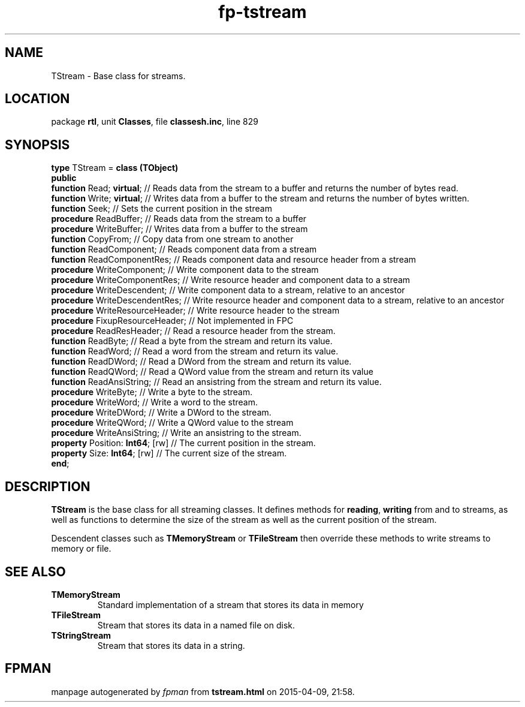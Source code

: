 .\" file autogenerated by fpman
.TH "fp-tstream" 3 "2014-03-14" "fpman" "Free Pascal Programmer's Manual"
.SH NAME
TStream - Base class for streams.
.SH LOCATION
package \fBrtl\fR, unit \fBClasses\fR, file \fBclassesh.inc\fR, line 829
.SH SYNOPSIS
\fBtype\fR TStream = \fBclass (TObject)\fR
.br
\fBpublic\fR
  \fBfunction\fR Read; \fBvirtual\fR;        // Reads data from the stream to a buffer and returns the number of bytes read.
  \fBfunction\fR Write; \fBvirtual\fR;       // Writes data from a buffer to the stream and returns the number of bytes written.
  \fBfunction\fR Seek;                 // Sets the current position in the stream
  \fBprocedure\fR ReadBuffer;          // Reads data from the stream to a buffer
  \fBprocedure\fR WriteBuffer;         // Writes data from a buffer to the stream
  \fBfunction\fR CopyFrom;             // Copy data from one stream to another
  \fBfunction\fR ReadComponent;        // Reads component data from a stream
  \fBfunction\fR ReadComponentRes;     // Reads component data and resource header from a stream
  \fBprocedure\fR WriteComponent;      // Write component data to the stream
  \fBprocedure\fR WriteComponentRes;   // Write resource header and component data to a stream
  \fBprocedure\fR WriteDescendent;     // Write component data to a stream, relative to an ancestor
  \fBprocedure\fR WriteDescendentRes;  // Write resource header and component data to a stream, relative to an ancestor
  \fBprocedure\fR WriteResourceHeader; // Write resource header to the stream
  \fBprocedure\fR FixupResourceHeader; // Not implemented in FPC
  \fBprocedure\fR ReadResHeader;       // Read a resource header from the stream.
  \fBfunction\fR ReadByte;             // Read a byte from the stream and return its value.
  \fBfunction\fR ReadWord;             // Read a word from the stream and return its value.
  \fBfunction\fR ReadDWord;            // Read a DWord from the stream and return its value.
  \fBfunction\fR ReadQWord;            // Read a QWord value from the stream and return its value
  \fBfunction\fR ReadAnsiString;       // Read an ansistring from the stream and return its value.
  \fBprocedure\fR WriteByte;           // Write a byte to the stream.
  \fBprocedure\fR WriteWord;           // Write a word to the stream.
  \fBprocedure\fR WriteDWord;          // Write a DWord to the stream.
  \fBprocedure\fR WriteQWord;          // Write a QWord value to the stream
  \fBprocedure\fR WriteAnsiString;     // Write an ansistring to the stream.
  \fBproperty\fR Position: \fBInt64\fR; [rw] // The current position in the stream.
  \fBproperty\fR Size: \fBInt64\fR; [rw]     // The current size of the stream.
.br
\fBend\fR;
.SH DESCRIPTION
\fBTStream\fR is the base class for all streaming classes. It defines methods for \fBreading\fR, \fBwriting\fR from and to streams, as well as functions to determine the size of the stream as well as the current position of the stream.

Descendent classes such as \fBTMemoryStream\fR or \fBTFileStream\fR then override these methods to write streams to memory or file.


.SH SEE ALSO
.TP
.B TMemoryStream
Standard implementation of a stream that stores its data in memory
.TP
.B TFileStream
Stream that stores its data in a named file on disk.
.TP
.B TStringStream
Stream that stores its data in a string.

.SH FPMAN
manpage autogenerated by \fIfpman\fR from \fBtstream.html\fR on 2015-04-09, 21:58.

